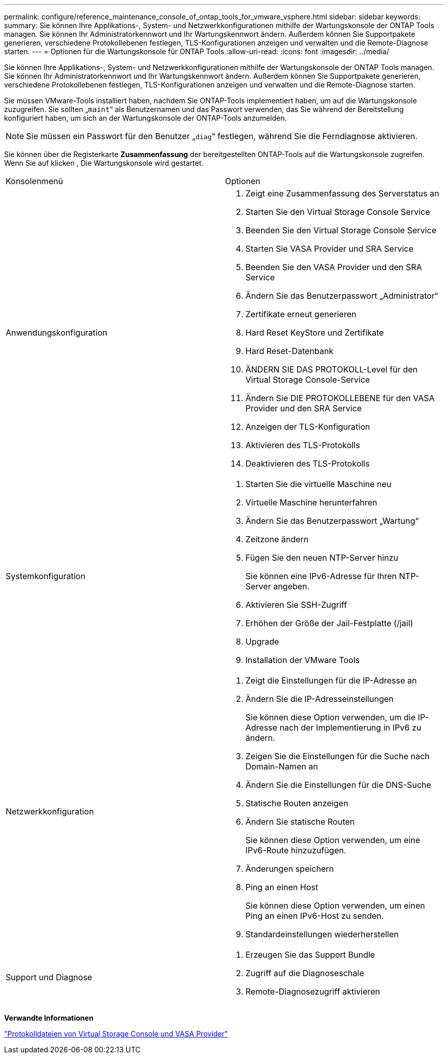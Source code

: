 ---
permalink: configure/reference_maintenance_console_of_ontap_tools_for_vmware_vsphere.html 
sidebar: sidebar 
keywords:  
summary: Sie können Ihre Applikations-, System- und Netzwerkkonfigurationen mithilfe der Wartungskonsole der ONTAP Tools managen. Sie können Ihr Administratorkennwort und Ihr Wartungskennwort ändern. Außerdem können Sie Supportpakete generieren, verschiedene Protokollebenen festlegen, TLS-Konfigurationen anzeigen und verwalten und die Remote-Diagnose starten. 
---
= Optionen für die Wartungskonsole für ONTAP Tools
:allow-uri-read: 
:icons: font
:imagesdir: ../media/


[role="lead"]
Sie können Ihre Applikations-, System- und Netzwerkkonfigurationen mithilfe der Wartungskonsole der ONTAP Tools managen. Sie können Ihr Administratorkennwort und Ihr Wartungskennwort ändern. Außerdem können Sie Supportpakete generieren, verschiedene Protokollebenen festlegen, TLS-Konfigurationen anzeigen und verwalten und die Remote-Diagnose starten.

Sie müssen VMware-Tools installiert haben, nachdem Sie ONTAP-Tools implementiert haben, um auf die Wartungskonsole zuzugreifen. Sie sollten „`maint`“ als Benutzernamen und das Passwort verwenden, das Sie während der Bereitstellung konfiguriert haben, um sich an der Wartungskonsole der ONTAP-Tools anzumelden.


NOTE: Sie müssen ein Passwort für den Benutzer „`diag`“ festlegen, während Sie die Ferndiagnose aktivieren.

Sie können über die Registerkarte *Zusammenfassung* der bereitgestellten ONTAP-Tools auf die Wartungskonsole zugreifen. Wenn Sie auf klicken image:../media/launch_maintenance_console.gif[""], Die Wartungskonsole wird gestartet.

|===


| Konsolenmenü | Optionen 


 a| 
Anwendungskonfiguration
 a| 
. Zeigt eine Zusammenfassung des Serverstatus an
. Starten Sie den Virtual Storage Console Service
. Beenden Sie den Virtual Storage Console Service
. Starten Sie VASA Provider und SRA Service
. Beenden Sie den VASA Provider und den SRA Service
. Ändern Sie das Benutzerpasswort „Administrator“
. Zertifikate erneut generieren
. Hard Reset KeyStore und Zertifikate
. Hard Reset-Datenbank
. ÄNDERN SIE DAS PROTOKOLL-Level für den Virtual Storage Console-Service
. Ändern Sie DIE PROTOKOLLEBENE für den VASA Provider und den SRA Service
. Anzeigen der TLS-Konfiguration
. Aktivieren des TLS-Protokolls
. Deaktivieren des TLS-Protokolls




 a| 
Systemkonfiguration
 a| 
. Starten Sie die virtuelle Maschine neu
. Virtuelle Maschine herunterfahren
. Ändern Sie das Benutzerpasswort „Wartung“
. Zeitzone ändern
. Fügen Sie den neuen NTP-Server hinzu
+
Sie können eine IPv6-Adresse für Ihren NTP-Server angeben.

. Aktivieren Sie SSH-Zugriff
. Erhöhen der Größe der Jail-Festplatte (/jail)
. Upgrade
. Installation der VMware Tools




 a| 
Netzwerkkonfiguration
 a| 
. Zeigt die Einstellungen für die IP-Adresse an
. Ändern Sie die IP-Adresseinstellungen
+
Sie können diese Option verwenden, um die IP-Adresse nach der Implementierung in IPv6 zu ändern.

. Zeigen Sie die Einstellungen für die Suche nach Domain-Namen an
. Ändern Sie die Einstellungen für die DNS-Suche
. Statische Routen anzeigen
. Ändern Sie statische Routen
+
Sie können diese Option verwenden, um eine IPv6-Route hinzuzufügen.

. Änderungen speichern
. Ping an einen Host
+
Sie können diese Option verwenden, um einen Ping an einen IPv6-Host zu senden.

. Standardeinstellungen wiederherstellen




 a| 
Support und Diagnose
 a| 
. Erzeugen Sie das Support Bundle
. Zugriff auf die Diagnoseschale
. Remote-Diagnosezugriff aktivieren


|===
*Verwandte Informationen*

link:../configure/concept_virtual_storage_console_and_vasa_provider_log_files.html["Protokolldateien von Virtual Storage Console und VASA Provider"]
